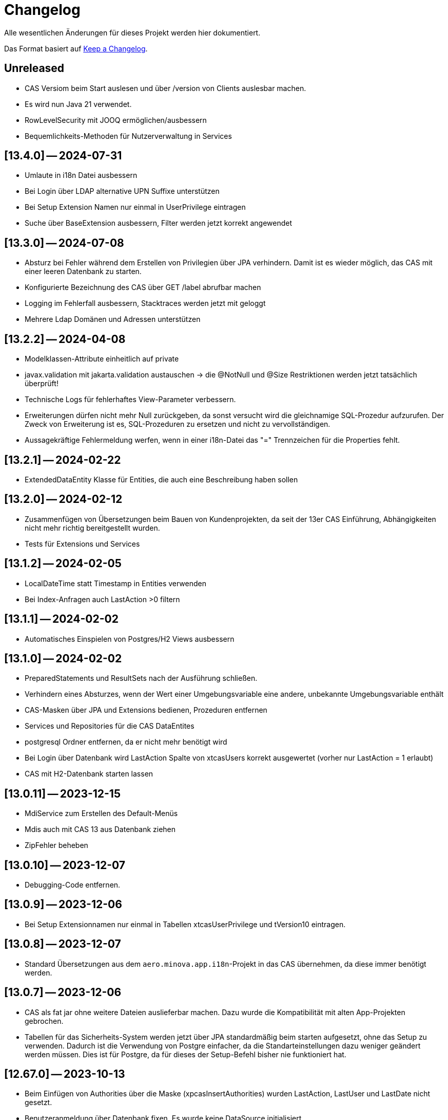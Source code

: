 # Changelog
Alle wesentlichen Änderungen für dieses Projekt werden hier dokumentiert.

Das Format basiert auf link:https://keepachangelog.com/en/1.0.0[Keep a Changelog].

## Unreleased
* CAS Versiom beim Start auslesen und über /version von Clients auslesbar machen.
* Es wird nun Java 21 verwendet.

* RowLevelSecurity mit JOOQ ermöglichen/ausbessern
* Bequemlichkeits-Methoden für Nutzerverwaltung in Services

## [13.4.0] — 2024-07-31
* Umlaute in i18n Datei ausbessern
* Bei Login über LDAP alternative UPN Suffixe unterstützen
* Bei Setup Extension Namen nur einmal in UserPrivilege eintragen
* Suche über BaseExtension ausbessern, Filter werden jetzt korrekt angewendet

## [13.3.0] — 2024-07-08
* Absturz bei Fehler während dem Erstellen von Privilegien über JPA verhindern. Damit ist es wieder möglich, das CAS mit einer leeren Datenbank zu starten.
* Konfigurierte Bezeichnung des CAS über GET /label abrufbar machen
* Logging im Fehlerfall ausbessern, Stacktraces werden jetzt mit geloggt
* Mehrere Ldap Domänen und Adressen unterstützen


## [13.2.2] — 2024-04-08
* Modelklassen-Attribute einheitlich auf private
* javax.validation mit jakarta.validation austauschen -> die @NotNull und @Size Restriktionen werden jetzt tatsächlich überprüft!
* Technische Logs für fehlerhaftes View-Parameter verbessern.
* Erweiterungen dürfen nicht mehr Null zurückgeben,
  da sonst versucht wird die gleichnamige SQL-Prozedur aufzurufen.
  Der Zweck von Erweiterung ist es, SQL-Prozeduren zu ersetzen und nicht zu vervollständigen.
* Aussagekräftige Fehlermeldung werfen, wenn in einer i18n-Datei das "=" Trennzeichen für die Properties fehlt.


## [13.2.1] — 2024-02-22
* ExtendedDataEntity Klasse für Entities, die auch eine Beschreibung haben sollen

## [13.2.0] — 2024-02-12
* Zusammenfügen von Übersetzungen beim Bauen von Kundenprojekten, da seit der 13er CAS Einführung, Abhängigkeiten nicht mehr richtig bereitgestellt wurden.
* Tests für Extensions und Services

## [13.1.2] — 2024-02-05
* LocalDateTime statt Timestamp in Entities verwenden
* Bei Index-Anfragen auch LastAction >0 filtern

## [13.1.1] — 2024-02-02
* Automatisches Einspielen von Postgres/H2 Views ausbessern

## [13.1.0] -- 2024-02-02
* PreparedStatements und ResultSets nach der Ausführung schließen.
* Verhindern eines Absturzes, wenn der Wert einer Umgebungsvariable eine andere, unbekannte Umgebungsvariable enthält
* CAS-Masken über JPA und Extensions bedienen, Prozeduren entfernen
* Services und Repositories für die CAS DataEntites
* postgresql Ordner entfernen, da er nicht mehr benötigt wird
* Bei Login über Datenbank wird LastAction Spalte von xtcasUsers korrekt ausgewertet (vorher nur LastAction = 1 erlaubt)
* CAS mit H2-Datenbank starten lassen

## [13.0.11] -- 2023-12-15
* MdiService zum Erstellen des Default-Menüs
* Mdis auch mit CAS 13 aus Datenbank ziehen
* ZipFehler beheben

## [13.0.10] -- 2023-12-07
* Debugging-Code entfernen.

## [13.0.9] -- 2023-12-06
* Bei Setup Extensionnamen nur einmal in Tabellen xtcasUserPrivilege und tVersion10 eintragen.


## [13.0.8] -- 2023-12-07
* Standard Übersetzungen aus dem `aero.minova.app.i18n`-Projekt in das CAS übernehmen,
da diese immer benötigt werden.


## [13.0.7] -- 2023-12-06
* CAS als fat jar ohne weitere Dateien auslieferbar machen. Dazu wurde die Kompatibilität mit alten App-Projekten gebrochen.
* Tabellen für das Sicherheits-System werden jetzt über JPA standardmäßig beim starten aufgesetzt, ohne das Setup zu verwenden.
Dadurch ist die Verwendung von Postgre einfacher, da die Standarteinstellungen dazu weniger geändert  werden müssen.
Dies ist für Postgre, da für dieses der Setup-Befehl bisher nie funktioniert hat.

## [12.67.0] -- 2023-10-13
* Beim Einfügen von Authorities über die Maske (xpcasInsertAuthorities) wurden LastAction, LastUser und LastDate nicht gesetzt.
* Benutzeranmeldung über Datenbank fixen. Es wurde keine DataSource initialisiert. 

## [12.66.4] -- 2023-10-06
* Doppeltes setzen vom UserPrivelege "setup" behoben

## [12.66.3] -- 2023-10-05
* Tabellen um eine Hilfsmethode erweitert, mit der man eine Spalte über den Namen finden kann
* JPA Tabelle für Users um Description erweitert

## [12.66.2] -- 2023-09-26
* Dependabot beobachtet nun neben Maven POMs und GitHub Actions auch Container Images
* Eweitern der Doku zur benutzerspezifischen MDI-Erstellung.
* Auslesen der LDAP User Tokens korrigieren. Zuvor entstand ein Fehler, da es sich um eine ImmutableList handelte.

## [12.66.1] -- 2023-09-21
* final für dataSource in SecurityConfig von Service wiederhergestellt.
* Authority-Spaltengröße muss dieselbe Größe haben wie die KeyText-Spalte in xtcasUserGroup.

## [12.66.0] -- 2023-09-12
* Bestimmung der erlaubten CORS-Origins direkt über URLs statt Profiles
* InfoLogger zum Loggen allgemeiner Informationen hinzufügen. 
* Das KeyText-Feld der Data-Entity hat nun die Länge von 200, da UserPrivilege diese Länge benötigt. Außerdem wurde das Desciption Feld bei der UserPrivilege-Entity ergänzt.  

## [12.65.19] -- 2023-09-06
* jgrapht-core Abhängigkeit für das Submodul 'setup' bereitstellen. (Startet man CAS im IntelliJ und möchte DBsetup ausführen, wird kein Fehler wegen fehlender JGraphT Klasse geworfen.)

## [12.65.18] -- 2023-08-29
* Update auf SpringBoot 3.1.3
* jackson-datatype-jsr310, hibernate-jpamodelgen, commons-lang3 Abhängigkeiten für Erweiterungen bereitstellen.

## [12.65.17] -- 2023-08-21
* Unique Key aus xtcasUserPrivilege entfernen, da es bei Azure Datenbanken zu Fehlern führt.

## [12.65.16] -- 2023-08-10
* Fehler in CAS Masken korrigeren. 

## [12.65.15] -- 2023-08-04
* Fehler in Prozedur xpcasInsertServiceMessage korrigieren.

## [12.65.14] -- 2023-08-04
* Zurückgezogene AWS bom Version zurücksetzen

## [12.65.13] -- 2023-08-04
* Fehlender KeyText in Masken und Prozeduren ergänzen. 

## [12.65.12] -- 2023-08-04
* service.event.dispatcher Abhängigkeit entfernen, da dieser selbst vom CAS abhängig ist und Probleme verursacht

## [12.65.11] -- 2023-08-03
* Einige native Queries zu JPA Queries ändern, damit Azure sie auflösen kann. 
* JPA Data Entities Column Textgrößen und Datenfeldtypen korrigieren.

## [12.65.10] -- 2023-08-03
* UserContext anhand des JDBC Dialects herausfinden, damit der richige Benutzer nach Ausführen einer Prozedur ermittelt werden kann.
* Azure Dependency hinzufügen zum besseren Umgehen mit JPA.

## [12.65.9] -- 2023-08-01
* Bekannter Fehler "Ungültiger Objektname "xtcasServiceMessageReceiverLoginType" fixen. Man kann das CAS nun auf einer leeren/alten Datenbank starten und dann ein Setup ausführen, auch wenn die Tabelle nicht existiert.
* aero.minova.service.event.dispatcher Abhängigkeit von setup nach service verschieben, da diese für Extensions benötigt wird und nicht für das Setup beim CAS.

## [12.65.8] -- 2023-07-25
* jackson-databind-nullable Abhängigkeit für aero.minova.github-Extension einbinden

## [12.65.7] -- 2023-07-24
* Automatisch generierte Doku für Tabellen aktualisieren.
* Workaround fürs Löschen von Benutzern, da sonst das CAS einfriert und man es neu starten muss.
* Anpassen der Feldergrößen in der Users-Maske.

## [12.65.6] -- 2023-07-21
* DBUser um Description erweitert.
* Erweiterungen für ganze Transaktionen ermöglichen

## [12.65.5] -- 2023-07-11
* ServiceMessageReceiverLoginType Initialisierung über Java Code statt data.sql File durchführen. Damit funktioniert die Initialisierung, egal welche Datenbank verwendet wird

## [12.65.4] -- 2023-07-10
* xpcasInsertAllPrivilegesToUserGroup an neue Tabellenstrukturen anpassen, um Setup-Fehler zu beheben.

## [12.65.3] -- 2023-07-07
* Login erweitern über Value aero.minova.cas.setup.logging.  

## [12.65.2] -- 2023-07-07
* Setup-XMLs vom CAS-App-Projekt vervollständigen, um das Setup von Tabellen zu korrigieren.
Dabei ist herausgekommen, dass `spring.jpa.hibernate.ddl-auto=create` zusammen mit dem Setup nicht funktioniert.
Folglich sollten die Tabellen im CAS oder dessen Erweiterungen,
nicht mit JPA aufgesetzt werden und somit `spring.jpa.hibernate.ddl-auto=none` immer gelten.

## [12.65.1] -- 2023-06-26
* Spring Boot Version erhöhen auf 3.1.1
* Extensions können nun ServiceProperties über das dazugehörige Interface ServicePropertiesRepo abfragen.
* In der Table xtcasCASServices wurde die Spalte ServiceURL von 50 auf 250 Zeichen erhöht.

## [12.65.0] -- 2023-06-21
* QueueService auf JPA umstellen.
* Erweitern des QueueService um BasicAuth und OAuth2.

## [12.64.2] -- 2023-06-20
* JOOQViewService ignoriert Cases -> Bei Privilegienprüfung ist Case egal
* Extensions werden ausgeführt, egal ob Cases der Namen zusammenpassen
* mr-smithers-excellent Release Workflow für Releases verwenden.
* Basis-Test für ViewServiceInterface-Implementierungen

## [12.64.1] -- 2023-06-15
* In CAS Prozeduren die Last* Spalten fühlen, um Truncated Fehler auf Azure zu vermeiden.
* Helper-Version in Manifest an Helper-pom anpassen.
* Gemeinsame GitHub Workflows aus https://github.com/minova-afis/aero.minova.os.github.workflows verwenden.
* JOOQViewService kann nun mit 'OR'-Fällen umgehen. Vorher konnte er Queries nur mit 'AND' verbinden.

## [12.64.0] -- 2023-06-14
* Testrelease mit neuem Workflow

## [12.63.10] -- 2023-06-05
* Helper-Manifest ausbessern

## [12.63.9] -- 2023-06-02
* Workflow ReleaseAppAndHelper veröffentlicht die Dockerfile auf Docker.io

## [12.63.8] -- 2023-06-02
* Helper Version Updaten
* Workflow ReleaseAppAndHelper korrigiert
* Tycho-Version im Client auf 3.0.4 erhöhen

## [12.63.7] -- 2023-06-02
* Abschneiden von Daten beim Setup direkt in der Methode processSqlProcedureRequest erlauben

## [12.63.1 - 12.63.6] -- 2023-06-01
* Abschneiden von Daten beim Setup ermöglichen (LastUser von AZURE zu lang)

## [12.63.0] -- 2023-05-26
* In CAS Prozeduren die Last* Spalten füllen, um Truncated Fehler auf Azure zu vermeiden
* Helper-Version in Manifest an Helper-pom anpassen

## [12.62.0] -- 2023-05-25
* Reihenfolge der `Setup.xml` Aufrufe wird nun mittels eines Graphen ermittelt, 3rd Party Libraries werden ignoriert.
* Eventhandling von Ncore für Extensions über `aero.minova.service.event.dispatcher` bereitstellen.
* Abschneiden von Daten beim Setup ermöglichen (LastUser von AZURE zu lang)

## [12.61.3] -- 2023-05-23
* Release Workflow korrigieren, so dass DOCKERFILE wieder auf Docker.io gepushed wird

## [12.61.2] -- 2023-05-23
* PasswordEncoderExtension entfernen, Passwort wird schon im Helper verschlüsselt, damit Passwörter nicht in Klartext im Log stehen.
* Update auf SpringBoot 3.1.0.
* Bei View-Anfragen die Zeit von Instants und LocalDates mit beachten
* Für Azure Authentifiezierung fehlende Lib hinzufügen


## [12.61.1] -- 2023-05-12
* Fehler NACH Verarbeiten von XProcedures korrekt zurückgeben
* Autocommit per default auf `false` stellen

## [12.61.0] -- 2023-05-11
* AuthorizationController zu AuthorizationService umbenennen, da es kein Controller ist.

## [12.60.2] -- 2023-05-10
* Update auf SpringBoot 3.0.6.
* KeyText in xtcasUser von 10 auf 50 Zeichen verlängert

## [12.60.1] -- 2023-04-27
* Konfiguration der DataSource SpringBoot überlassen
* Verwaltung der JDBC Connections HikariCP überlassen

## [12.60.0] -- 2023-04-21
* Update auf SpringBoot 3.0.5.
* Korrektur der Connectionfreigabe.
* AuthorizationTest ausbessern (Tabelle leeren, damit andere Tests nicht das Ergebnis beeinflussen)
* `aero_minova_database_` properties entfernen (sind durch `spring.datasource.` abgedeckt)
* Fehlermeldung bei Laden von Privilegien verbessern

## [12.59.1] -- 2023-04-04
* Update auf SpringBoot 3.0.4.

* Feld ModulName in MDI-Maske hinzugefügt.
* Erhöhe Dependency software.amazon.awssdk:bom Version von 2.19.31 auf 2.20.38.
* SQL-Fehlermeldungen ohne Default-Übersetzung verarbeiten
* Connections freigeben nach unsicherem Viewaufruf. Hierdurch soll das Hängenbleiben des CAS verhindert werden.

## [12.59.0] -- 2023-02-07
* #362 Zugriff auf weitere Datenbanken unterstützen (zumindest über Views).
* Property `aero.minova.database.kind` durch `spring.jooq.sql-dialect` ersetzt.
* Proof of Concept Test für SQLViewController#getIndexView
* Kopieren in MDI-Maske ermöglichen, um die Bedienung zu vereinfachen
* Extension-Doku erweitern.
* Prozedur xpcasInsertAllPrivilegesToUserGroup anpassen, sodass immer LastAction 1 beim Neueintragen von Privilegien gesetzt wird.
* CI-Pipeline Updates: `AdoptOpenJDK` wird zu `Eclipse Temurin`.
* Erhöhe Lombok Version von 1.18.24 auf 1.18.26.
* Erhöhe Dependency software.amazon.awssdk:bom Version von 2.19.31 auf 2.19.32.

## [12.58.0] -- 2023-01-27
* Update auf SpringBoot 3.0.2
* S3 Abhängigkeit aus AWS SDK's BOM für Erweiterungen bereitstellen.

## [12.57.2] -- 2023-01-20
* Index Filtern mit Postgres ermöglichen
* connection.close() im Fehlerfall immer aufrufen, systemDatabase.freeUpConnection(connection) nur, wenn alles funktioniert hat. Hintergrund: Bislang haben nach einer fehlerhaften View-Anfrage auch alle weiteren Views nicht mehr funktioniert.
* link:https://github.com/minova-afis/aero.minova.cas/issues/425[\#425]: Die xref:service/doc/adoc/extensions.adoc#[Doku für CAS-Erweiterungen] wurde vervollständigt.
  Vor allem wurde das Verwenden von Abhängigkeiten in Erweiterungen dokumentiert,
  um Auslieferungs-Probleme in der Zukunft zu vermeiden.
* Hilfsmethode setValue() in Table

## [12.57.1] -- 2023-01-16
* Erhöhen der Springboot Version auf 3.0.1, da Artefakt org.springframework.security:spring-security-bom:pom:6.0.0-RC2 in Springboot 3.0.0 nicht gefunden werden konnte und zu Fehlern beim Bauen auf Entwicklerrechnern führte.
* BUGFIX: XProcedures mit Extension korrekt verarbeiten
* ValueSerializer um "rule" ergänzen

## [12.57.0] -- 2023-01-13 -- DO NOT USE!
* Spring Security: Umstellung von `WebSecurityConfigurerAdapter` auf Komponenten-basierende Sicherheit
* Aktualisierung Java 11 LTS auf Java 17 LTS
* Aktualisierung von JavaX auf Jakarta
* Update auf SpringBoot 3.0.0
* `@SpringBootApplication` Annotation OHNE `exclude = { DataSourceAutoConfiguration.class }`, damit automatisch eine `entityManagerFactory` erstellt wird.
* BUGFIX: Für die LDAP-Gruppen wird `xtcasUser` statt der `xtcasUsers` ausgelesen, um die SecurityTokens zu bestimmen.
* Rechtevergabe durch AuthorizationController erleichtern, indem dies durch JPA umgesetzt wird und somit auch Datenbank unabhängig ist.

## [12.56.2] -- 2023-01-10
* Tabellen um Hilfsmethoden erweitert, mit der leichter auf Values zugegriffen werden kann
* toString Methoden Tabellen, Columns, Rows und Values ausbessern
* Auch "com.minova" bei @EntityScan und @EnableJpaRepositories beachten

## [12.56.1] -- 2023-12-09
* Richtiger Release zum Verwenden von CAS als Abhängigkeit

## [12.56.0] -- 2022-12-01
* toString-Methode für Tabellen, Columns, Rows und Values erstellen.
* Die Datei application.mdi wird jetzt anhand der xtcasMdi-Tabelle benutzerspezifisch erzeugt.
* Prüfung auf validen Input für Passwörter beim Inserten und Updaten von DB Usern.
* Auslesen von UserGroupTokens für DB User bei Anfragen.
* SQL-Fehler beim Setup beheben.
* Erhöhe Jackson-dataformat-xml von Version 2.13.3 nach 2.14.0

## [12.55.1] -- 2022-11-22
* LDAP: Raise an Active Directory-specific error code instead of a BadCredentialsException
* Username Spaltenlänge in Error Table korrigiert
* Mdi Masken, Tabelle und Prozeduren erstellt(samt Icon und Übersetzung)
* Initialisierungs Prozedur und Skript erstellt
* Icon Schrott beseitigt

## [12.55.0] -- 2022-11-11
* Korrekturen der UserGroup Prozeduren. Sie verwenden nun nicht mehr den UserCode, sondern den KeyText der UserGroup.
* Korrektur xpcasInsertAuthorities. Es konnte über die Authorities ein Benutzer nur einer UserGruppe zugeordnet werden.
* Weitere Übersetzungen für die UserGroup Masken und OptionPages.
* Korrektur xpcasDeleteAuthorities. Obwohl die Authority auf -1 gestellt wurde, hatte man trotzdem volle Rechte. Nun wird sie ganz gelöscht.
* Neue Icons.
* Update auf SpringBoot 2.7.5

## [12.54.3] -- 2022-09-30

Keine Änderungen 

## [12.54.2] -- 2022-09-29
* Tabellenbezeichnung von xtcasUserPrivileges korrigieren.

## [12.54.1] -- 2022-09-29
* Releaseprozess für Helper korrigieren.

## [12.54.0] -- 2022-09-29
* #293 Standardmasken zum Verwalten von Benutzern einbinden.
* Helper zum Verschlüsseln von Passwörtern innerhalb der Maske.

## [12.53.0] -- 2022-09-13
* devWarning in "dev"-Profile verschoben
* link:https://github.com/minova-afis/aero.minova.cas/issues/368[#368] ServiceProperties Tabelle und Maske erstellen:
  Hiermit werden zukünftig Dienste über link:https://github.com/minova-afis/aero.minova.service[aero.minova.service] konfiguriert.
  Damit kann man Dienste über eine Maske und somit ohne Dateizugriff einfach und dennoch sicher konfigurieren.

## [12.52.0] -- 2022-09-02
* Profil für Dev-System, um CORS für Entwicklungszwecke zu erlauben

## [12.51.0] -- 2022-08-30
* Update auf SpringBoot 2.7.3

## [12.50.0] -- 2022-08-30
* #320 Code aufräumen: Datenbankzurgriffe aus den Controllern in einene Service-Klassen verschieben.

## [12.49.0] -- 2022-08-30
* Basis-Docker-Image von Adoptium verwenden und dessen Einsatz begründen.
* #300 Long als Value unterstützen.
* #184 Tests zum Beweisen, dass Http2 Property funktionieren würde, hinzufügen.
* BUGFIX: Initialisieren des CAS API Objektes mit eigener JSON Instanz.
* Code aufräumen: Nicht verwendete Ordner `Program Files` und `Shared Date` aus `FileService` entfernen.
* `org.apache.xmlbeans:xmlbeans`-Abhängigkeit aus Setup-Extension entfernen und dadurch Abhängigkeit-Updates in der Zukunft vereinfachen.
  Vorher hatten wir die Version 3 verwendet und konnten nicht einfach auf die Version 5 aktualisieren.
  Zudem wurde aus dem Install-Tool-Code nicht verwendeter Code entfernt.
  Auch konnten wir die Binaries aus `setup/libs/*` hiermit entfernen.

## [12.48.0] -- 2022-07-20
* #217 Es wird nicht mehr bei jedem SQL-Aufruf erwartet, dass die View/Tabelle einen KeyLong besitzt.
* #341 BUGFIX: Kein Commit mehr zwischen XProcedures.
* Ein weiteres Format von Fehlermeldungen unterstützen: 'ADO|Zahl|Fehlermeldung'
* CAS-Client-API um die Methode `sendGenericProcedureRequest` erweitern, um beliebige Objekte von `data/procedure` abzufragen.
Dies ist besonders nützlich, wenn beispielsweise ein PDF-Report vom CAS abgefragt wird.

## [12.47.1] - 2022-06-24
* #274 Fehlermeldungen, welche nicht mit 'msg.' beginnen, verarbeitbar machen.
* #291 Doku für Logs hinzugefügt.

## [12.47.0] - 2022-06-17
* API für Extensions, welche Nachrichten an einen Dienst schicken möchten.

## [12.46.0 - 12.46.1] - 2022-06-09
* Neue Property(aero.minova.database.maxResultSetCount) für application.properties, wird für SQL-Prozeduren ausgewertet, um größere Rückgabewerte zu Erlauben.
* Update auf SpringBoot 2.7.0: MS-SQL Dependency wurde von 9.x auf 10.x aktualisiert. Das heißt der Wert für `encrypt` ist nun per Default `true`. Siehe `support.adoc` und https://github.com/spring-projects/spring-boot/issues/31157

## [12.45.0] - 2022-05-25

* Erstelle Standard-Prozedur-Erweiterung `xpcasEncodePassword` damit der Nutzer keine Entwicklungsumgebung braucht,
um Passwörter zu hashen.
* Einbinden des ServiceNotifierServices in den QueueService, damit Dienstextensions Listener registrieren können, ohne dass NullPointerExceptions geworfen werden.
* Integration von SonarQube, OWASP Dependency-Check und JaCoCo in die CI-Pipeline
* Update auf SpringBoot 2.6.7
# Update weiterer Abhängigkeiten

## [12.44.1] - 2022-05-19

* Korrektur des ServiceNotifierServices, damit NewsfeedListener angelegt werden können.
* Automatisches Anlegen eines Admins mit *allen* Rechten am Ende des Setups.
* Auslagern der Cache Methoden aus dem ServiceNotifierService.

## [12.44.0] - 2022-05-13

* #305 Keytext-Spalte der xtcasUserPrivilege-Tabelle vergrößern.
* Setup wieder durchfürbar machen.
* Falls ein Fehler während des Setups auftritt, wird nun die korrekte HTTPServletResponse zurückgegeben.

## [12.43.0 ] - 2022-05-05
* registerServiceMessage-Methode im QueueService korrigieren.
* #299 Vorsilbe 'xpcor' für die Prozeduren des ServiceNotifierService ergänzen.
* #303 SpringBoot: /actuator ist auf dem Management-Port 8081 zu finden. Per Konfiguration `management.endpoints.enabled-by-default=false` sind alle weiteren Endpunkte deaktiviert.
* #302 Extensions aus Kunden-Projekten mit Group-Id 'com.minova' unterstützen.

## [12.42.0 ] - 2022-05-02
* #281: Logs aus Tests in den target-Ordner schreiben, damit diese nicht ausversehen commited werden.

* Automatisches Speichern, Queueing und Versenden von Nachrichten an andere Dienste implementieren.

## [12.41.2 - 12.41.3] - 2022-04-29

Kompatibilitäts-Projekt `aero.monova.core.application.system.app` erstellen,
um einen Setup-Fehler zu beheben zu können.
Siehe das link:doc/adoc/support.adoc[Support-Dokument] and link:app.legacy/README.adoc[Kompatibilitäts-Projekts-README] für Details.

## [12.41.1] - 2022-04-25
IsTablePresent-Methode public setzen.
Es werden Änderungen aus aero.minova.cas.service für die Implementierung benötigt, deshalb der Release.

## [12.41.0] - 2022-04-25

Experimentelle CAS-Erweiterung aero.minova.cas.servicenotifier an Änderungen anpassen.
Es werden Änderungen aus aero.minova.cas.service für die Implementierung benötigt, deshalb der Release.

## [12.40.4] - 2022-04-19

Experimentelle CAS-Erweiterung aero.minova.cas.servicenotifier für die Registrierung von Diensten erstellen.
Es werden Änderungen aus aero.minova.cas.service für die Implementierung benötigt, deshalb der Release.

## [12.40.3] - 2022-04-19

Inkompatiblen Änderungen: Umbenennen der Methode getTableForSecurityCheck nach unsecurelyGetIndexView in aero.minova.cas.service.

## [12.40.1] - 2022-04-08

Privilegienprüfung auf Prozeduren in PostgreSQL unterstützen.

## [12.40.0] - 2022-04-07

Ordner, Paket und Projekt-Namen vereinheitlichen:

* Die Pakete `aero.minova.core.application.system.*` wurden nach `aero.minova.cas.*` umbenannt.
* Die Ordnernamen der Unterprojekte wurde verkürtzt indem der `aero.minova.core.application.system.` Prefix entfernt wurde.
  Dadurch sind die Ordner einfacher voneinander zu unterscheiden.

## [12.39.0] - 2022-04-04

Postgresql bei der Privilegienprüfung unterstützen.

## [12.38.4] - 2022-03-31

BUGFIX: Beim Aufruf von XProcedures wurde das Result nicht zurückgegeben. Dies ist nun korrigiert.

## [12.38.3] - 2022-03-30

Alle CAS-Abhängigkeiten in den POM auf die neuste Version abgedated.

## [12.38.2] - 2022-03-30

BUGFIX: Doppelte Gson-Bean Erstellung unterbinden. Dadurch konnte das CAS nicht mehr starten.

## [12.38.1] - 2022-03-30

Verwenden der neuen CAS API als Abhängigkeit im CAS.

## [12.38.0] - 2022-03-28

Bereitstellen des aero.minova.cas.api-Moduls, welches Kern-Klassen zum Austausch von HTTP-Anfragen an das CAS enthält.

## [12.37.0] - 2022-03-23

Erweiterungen von Views können nun registriert werden.

## [12.36.5] - 2022-03-17

`upload/logs` Ursache für Entpackungs-Probleme der hochgeladenen Datei loggen und zurückgeben.

## [12.36.4] - 2022-03-04

Korrektur der ForeignKey-Constraints von xtcasAuthorities.

## [12.36.3] - 2022-03-02

#254 Automatische Setup der Tabellen xtcasUsers und xtcasAuthorities.
Diese Tabellen werden benötigt, damit Benutzer-Logins und deren Security-Token-Zuweisung für Nutzer über im SQL-Server gespeichert und geladen werden können.

Automatische Admin-Rolle erstellen nach einem erfolgreichen Setup.

## [12.36.2] - 2022-02-22

Korrektes Anzeigen der letzten Seite einer View.

## [12.36.1] - 2022-02-15

Fehlende Prozedur im Setup hinzugefügt.

## [12.36.0] - 2022-02-15

Es wird nun ein eigener Logger für das Setup verwendet.

Fehlermeldungen können nun auf zwei verschiedene Arten verarbeitet und dargestellt werden.

## [12.39.3] - 2022-04-07

Die Packete `aero.minova.core.application.system.*` nach `aero.minova.cas.*` umbenennen
und Ordnerstruktur übersichtlicher gestalten.

## [12.35.0] - 2022-02-08

Es können nun auch Kundenprojekte als Abhängigkeit in anderen Kundenprojekten angegeben werden. 
Sie werden beim Setup nun richtig verarbeitet.


## [12.34.2] - 2022-01-11

core.application.system.service nutzt nun cas.client für die Kern-Klassen.
cas.client Package-Namen angepasst. 

## [12.34.1] - 2022-01-11

Kern-Klassen in cas.client-Unterprojekt ausgelagert.

## [12.34.0] - 2022-01-11

Die Extensions werden nun beim Setup-Befehl mitinstalliert.

## [12.33.1] - 2022-01-07

Einführen einer Methode, um Prozeduren ungeprüft/ ohne Rechte ausführen zu können.

## [12.33.0] - 2021-12-17

Der Setup-Befehl kann nun über die Web-Oberfläche ausgeführt werden.

## [12.32.0] - 2021-12-15

Property `app.log.root` einführen, um die Log-Ordner für die Anwendung zu setzen.

## [12.31.2] - 2021-12-09

* Rekursive Extensions-Aufrufe nicht mit Semaphor blockieren.

## [12.31.1] - 2021-12-09

* Bei der Ausführung von SQL-Prozedur-Erweiterungen wird eine Semaphore verwendet, welche verhindert, dass sich die Extension beim Ausführen in die Quere kommen.
* Beim der Setup-Extension werdend die SQL-Queries jetzt alle mit -fs ausgeführt.

## [12.30.0] - 2021-12-08

* Bei der Ausführung von SQL-Prozeduren werden update counts ignoriert,
um die erste ResultSet zu finden.

* Die Methode `SqlProcedureController#calculateSqlProcedureResult` für Erweiterungen bereitstellen.

## [12.28.7] - 2021-12-01

Nach Transaktionen werden nun TransaktionChecker-Prozeduren ausgeführt.

## [12.28.4] - 2021-11-30

Bugfixes für das Laden von Privilegien aus der Datenbank
für die Autorisierung.

## [12.28.0] - 2021-11-19

Abhängigkeiten für SOAP-Webdienste werden durch die Setup-Extension zur Verfügung gestellt.

## [12.27.0] - 2021-11-18

 * (#211) Es können jetzt Transaktionen (Liste einander abhängender Prozeduren mit IDs) ausgeführt werden.
 * Ein Bug wurde gefixed, bei welchem beim Ausführen von Prozeduren nach der SecurityToken-Spalte gesucht wurde, obwohl die RowLevelSecurity nicht aktiviert war.

## [12.25.0] - 2021-11-02

Die Reihenfolge in welcher Dependencies über die `data/procedure` Setup installiert werden,
wurde an die Version 12.5.0 von
link:https://github.com/minova-afis/aero.minova.app.parent/blob/main/CHANGELOG.md#1250---2021-11-03[aero.minova.app.parent]
angepasst.
Ab dieser CAS-Version,
müssen folglich alle Kundenprojekte auf diese `app.parent`-Version umgestellt werden.

## [12.24.1] - 2021-10-25

Setup-Fehler beheben.

## [12.24.0] - 2021-10-13

* #149: Der Nutzer von Prozedur-Aufrufen über `data/procedure` wird im SQL-Session-Context `casUser` abgelegt
  und kann mit der Funktion `dbo.xfCasUser()` ermittelt werden.
  Der Nutzer der SQL-Session kann nicht genutzt werden, da dies immer der SQL-Nutzer des CAS-Dienstes ist.

## [12.21.28] - 2021-09-17

* Installierbares Docker-Image erstellen.
* Vorherige Versionen sind hier nicht dokumentiert.
